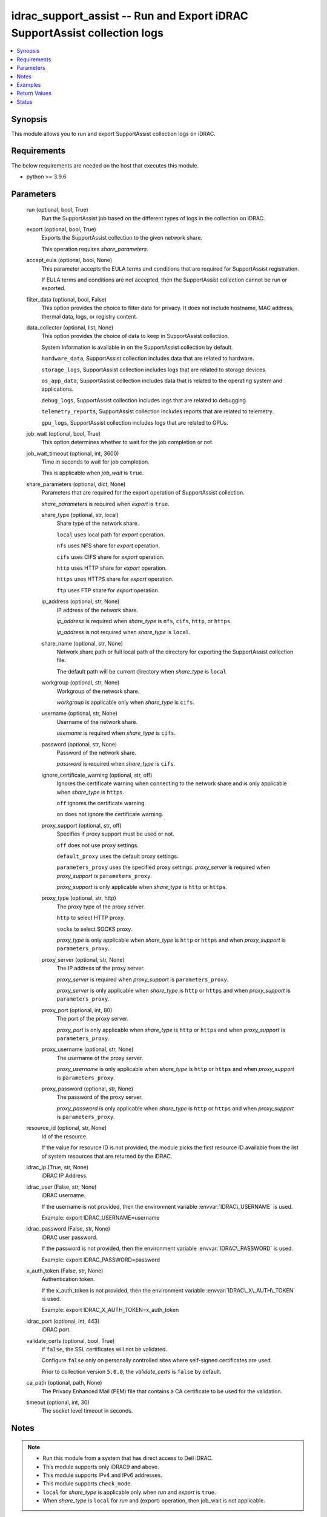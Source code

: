 .. _idrac_support_assist_module:


idrac_support_assist -- Run and Export iDRAC SupportAssist collection logs
==========================================================================

.. contents::
   :local:
   :depth: 1


Synopsis
--------

This module allows you to run and export SupportAssist collection logs on iDRAC.



Requirements
------------
The below requirements are needed on the host that executes this module.

- python \>= 3.9.6



Parameters
----------

  run (optional, bool, True)
    Run the SupportAssist job based on the different types of logs in the collection on iDRAC.


  export (optional, bool, True)
    Exports the SupportAssist collection to the given network share.

    This operation requires \ :emphasis:`share\_parameters`\ .


  accept_eula (optional, bool, None)
    This parameter accepts the EULA terms and conditions that are required for SupportAssist registration.

    If EULA terms and conditions are not accepted, then the SupportAssist collection cannot be run or exported.


  filter_data (optional, bool, False)
    This option provides the choice to filter data for privacy. It does not include hostname, MAC address, thermal data, logs, or registry content.


  data_collector (optional, list, None)
    This option provides the choice of data to keep in SupportAssist collection.

    System Information is available in on the SupportAssist collection by default.

    \ :literal:`hardware\_data`\ , SupportAssist collection includes data that are related to hardware.

    \ :literal:`storage\_logs`\ , SupportAssist collection includes logs that are related to storage devices.

    \ :literal:`os\_app\_data`\ , SupportAssist collection includes data that is related to the operating system and applications.

    \ :literal:`debug\_logs`\ , SupportAssist collection includes logs that are related to debugging.

    \ :literal:`telemetry\_reports`\ , SupportAssist collection includes reports that are related to telemetry.

    \ :literal:`gpu\_logs`\ , SupportAssist collection includes logs that are related to GPUs.


  job_wait (optional, bool, True)
    This option determines whether to wait for the job completion or not.


  job_wait_timeout (optional, int, 3600)
    Time in seconds to wait for job completion.

    This is applicable when \ :emphasis:`job\_wait`\  is \ :literal:`true`\ .


  share_parameters (optional, dict, None)
    Parameters that are required for the export operation of SupportAssist collection.

    \ :emphasis:`share\_parameters`\  is required when \ :emphasis:`export`\  is \ :literal:`true`\ .


    share_type (optional, str, local)
      Share type of the network share.

      \ :literal:`local`\  uses local path for \ :emphasis:`export`\  operation.

      \ :literal:`nfs`\  uses NFS share for \ :emphasis:`export`\  operation.

      \ :literal:`cifs`\  uses CIFS share for \ :emphasis:`export`\  operation.

      \ :literal:`http`\  uses HTTP share for \ :emphasis:`export`\  operation.

      \ :literal:`https`\  uses HTTPS share for \ :emphasis:`export`\  operation.

      \ :literal:`ftp`\  uses FTP share for \ :emphasis:`export`\  operation.


    ip_address (optional, str, None)
      IP address of the network share.

      \ :emphasis:`ip\_address`\  is required when \ :emphasis:`share\_type`\  is \ :literal:`nfs`\ , \ :literal:`cifs`\ , \ :literal:`http`\ , or \ :literal:`https`\ .

      \ :emphasis:`ip\_address`\  is not required when \ :emphasis:`share\_type`\  is \ :literal:`local`\ .


    share_name (optional, str, None)
      Network share path or full local path of the directory for exporting the SupportAssist collection file.

      The default path will be current directory when \ :emphasis:`share\_type`\  is \ :literal:`local`\ 


    workgroup (optional, str, None)
      Workgroup of the network share.

      \ :emphasis:`workgroup`\  is applicable only when \ :emphasis:`share\_type`\  is \ :literal:`cifs`\ .


    username (optional, str, None)
      Username of the network share.

      \ :emphasis:`username`\  is required when \ :emphasis:`share\_type`\  is \ :literal:`cifs`\ .


    password (optional, str, None)
      Password of the network share.

      \ :emphasis:`password`\  is required when \ :emphasis:`share\_type`\  is \ :literal:`cifs`\ .


    ignore_certificate_warning (optional, str, off)
      Ignores the certificate warning when connecting to the network share and is only applicable when \ :emphasis:`share\_type`\  is \ :literal:`https`\ .

      \ :literal:`off`\  ignores the certificate warning.

      \ :literal:`on`\  does not ignore the certificate warning.


    proxy_support (optional, str, off)
      Specifies if proxy support must be used or not.

      \ :literal:`off`\  does not use proxy settings.

      \ :literal:`default\_proxy`\  uses the default proxy settings.

      \ :literal:`parameters\_proxy`\  uses the specified proxy settings. \ :emphasis:`proxy\_server`\  is required when \ :emphasis:`proxy\_support`\  is \ :literal:`parameters\_proxy`\ .

      \ :emphasis:`proxy\_support`\  is only applicable when \ :emphasis:`share\_type`\  is \ :literal:`http`\  or \ :literal:`https`\ .


    proxy_type (optional, str, http)
      The proxy type of the proxy server.

      \ :literal:`http`\  to select HTTP proxy.

      \ :literal:`socks`\  to select SOCKS proxy.

      \ :emphasis:`proxy\_type`\  is only applicable when \ :emphasis:`share\_type`\  is \ :literal:`http`\  or \ :literal:`https`\  and when \ :emphasis:`proxy\_support`\  is \ :literal:`parameters\_proxy`\ .


    proxy_server (optional, str, None)
      The IP address of the proxy server.

      \ :emphasis:`proxy\_server`\  is required when \ :emphasis:`proxy\_support`\  is \ :literal:`parameters\_proxy`\ .

      \ :emphasis:`proxy\_server`\  is only applicable when \ :emphasis:`share\_type`\  is \ :literal:`http`\  or \ :literal:`https`\  and when \ :emphasis:`proxy\_support`\  is \ :literal:`parameters\_proxy`\ .


    proxy_port (optional, int, 80)
      The port of the proxy server.

      \ :emphasis:`proxy\_port`\  is only applicable when \ :emphasis:`share\_type`\  is \ :literal:`http`\  or \ :literal:`https`\  and when \ :emphasis:`proxy\_support`\  is \ :literal:`parameters\_proxy`\ .


    proxy_username (optional, str, None)
      The username of the proxy server.

      \ :emphasis:`proxy\_username`\  is only applicable when \ :emphasis:`share\_type`\  is \ :literal:`http`\  or \ :literal:`https`\  and when \ :emphasis:`proxy\_support`\  is \ :literal:`parameters\_proxy`\ .


    proxy_password (optional, str, None)
      The password of the proxy server.

      \ :emphasis:`proxy\_password`\  is only applicable when \ :emphasis:`share\_type`\  is \ :literal:`http`\  or \ :literal:`https`\  and when \ :emphasis:`proxy\_support`\  is \ :literal:`parameters\_proxy`\ .



  resource_id (optional, str, None)
    Id of the resource.

    If the value for resource ID is not provided, the module picks the first resource ID available from the list of system resources that are returned by the iDRAC.


  idrac_ip (True, str, None)
    iDRAC IP Address.


  idrac_user (False, str, None)
    iDRAC username.

    If the username is not provided, then the environment variable \ :envvar:`IDRAC\_USERNAME`\  is used.

    Example: export IDRAC\_USERNAME=username


  idrac_password (False, str, None)
    iDRAC user password.

    If the password is not provided, then the environment variable \ :envvar:`IDRAC\_PASSWORD`\  is used.

    Example: export IDRAC\_PASSWORD=password


  x_auth_token (False, str, None)
    Authentication token.

    If the x\_auth\_token is not provided, then the environment variable \ :envvar:`IDRAC\_X\_AUTH\_TOKEN`\  is used.

    Example: export IDRAC\_X\_AUTH\_TOKEN=x\_auth\_token


  idrac_port (optional, int, 443)
    iDRAC port.


  validate_certs (optional, bool, True)
    If \ :literal:`false`\ , the SSL certificates will not be validated.

    Configure \ :literal:`false`\  only on personally controlled sites where self-signed certificates are used.

    Prior to collection version \ :literal:`5.0.0`\ , the \ :emphasis:`validate\_certs`\  is \ :literal:`false`\  by default.


  ca_path (optional, path, None)
    The Privacy Enhanced Mail (PEM) file that contains a CA certificate to be used for the validation.


  timeout (optional, int, 30)
    The socket level timeout in seconds.





Notes
-----

.. note::
   - Run this module from a system that has direct access to Dell iDRAC.
   - This module supports only iDRAC9 and above.
   - This module supports IPv4 and IPv6 addresses.
   - This module supports \ :literal:`check\_mode`\ .
   - \ :literal:`local`\  for \ :emphasis:`share\_type`\  is applicable only when \ :emphasis:`run`\  and \ :emphasis:`export`\  is \ :literal:`true`\ .
   - When \ :emphasis:`share\_type`\  is \ :literal:`local`\  for \ :emphasis:`run`\  and (export) operation, then job\_wait is not applicable.




Examples
--------

.. code-block:: yaml+jinja

    
    ---
    - name: Accept the EULA and run and export the SupportAssist Collection to local path
      dellemc.openmanage.idrac_support_assist:
        hostname: "192.168.0.1"
        username: "username"
        password: "password"
        accept_eula: true
        ca_path: "path/to/ca_file"
        data_collector: ["debug_logs", "hardware_data", "os_app_data", "storage_logs"]
        share_parameters:
          share_type: "local"
          share_path: "/opt/local/support_assist_collections/"

    - name: Run the SupportAssist Collection with with custom data_to_collect with filter_data
      dellemc.openmanage.idrac_support_assist:
        hostname: "192.168.0.1"
        username: "username"
        password: "password"
        ca_path: "path/to/ca_file"
        export: false
        filter_data: true
        data_collector: ["debug_logs", "hardware_data"]

    - name: Run and export the SupportAssist Collection to HTTPS share
      dellemc.openmanage.idrac_support_assist:
        hostname: "192.168.0.1"
        username: "username"
        password: "password"
        ca_path: "path/to/ca_file"
        data_collector: ["hardware_data"]
        share_parameters:
          share_type: "HTTPS"
          ignore_certificate_warning: "on"
          share_name: "/share_path/support_assist_collections"
          ip_address: "192.168.0.2"

    - name: Run and export the SupportAssist Collection to NFS share
      dellemc.openmanage.idrac_support_assist:
        hostname: "192.168.0.1"
        username: "username"
        password: "password"
        ca_path: "path/to/ca_file"
        data_collector: ["debug_logs"]
        share_parameters:
          share_type: "NFS"
          share_name: "nfsshare/support_assist_collections/"
          ip_address: "192.168.0.3"

    - name: Export the last SupportAssist Collection to CIFS share
      dellemc.openmanage.idrac_support_assist:
        hostname: "192.168.0.1"
        username: "username"
        password: "password"
        ca_path: "path/to/ca_file"
        run: false
        share_parameters:
          share_type: "NFS"
          share_name: "/cifsshare/support_assist_collections/"
          ip_address: "192.168.0.4"

    - name: Export the last SupportAssist Collection to HTTPS share via proxy
      dellemc.openmanage.idrac_support_assist:
        hostname: "192.168.0.1"
        username: "username"
        password: "password"
        ca_path: "path/to/ca_file"
        run: false
        share_parameters:
          share_type: "HTTPS"
          share_name: "/share_path/support_assist_collections"
          ignore_certificate_warning: "on"
          ip_address: "192.168.0.2"
          proxy_support: parameters_proxy
          proxy_type: http
          proxy_server: "192.168.0.5"
          proxy_port: 1080
          proxy_username: "proxy_user"
          proxy_password: "proxy_password"



Return Values
-------------

msg (always, str, Successfully ran and exported the SupportAssist collection.)
  Status of the SupportAssist operation.


job_details (For run and export operations, dict, {'ActualRunningStartTime': '2024-07-08T01:50:54', 'ActualRunningStopTime': '2024-07-08T01:56:45', 'CompletionTime': '2024-07-08T01:56:45', 'Description': 'Job Instance', 'EndTime': None, 'Id': 'JID_204214544066', 'JobState': 'Completed', 'JobType': 'SACollectExportHealthData', 'Message': 'The SupportAssist Collection and Transmission Operation is completed successfully.', 'MessageArgs': [], 'MessageArgs@odata.count': 0, 'MessageId': 'SRV088', 'Name': 'SupportAssist Collection', 'PercentComplete': 100, 'StartTime': '2024-07-08T01:50:54', 'TargetSettingsURI': None})
  Returns the output for status of the job.


error_info (on HTTP error, dict, {'error': {'code': 'Base.1.12.GeneralError', 'message': 'A general error has occurred. See ExtendedInfo for more information.', '@Message.ExtendedInfo': [{'Message': 'Unable to start the operation because the SupportAssist End User License Agreement (EULA) is not accepted.', 'MessageArgs': [], 'MessageArgs@odata.count': 0, 'MessageId': 'IDRAC.2.8.SRV085', 'RelatedProperties': [], 'RelatedProperties@odata.count': 0, 'Resolution': 'Accept the SupportAssist End User License Agreement (EULA) by navigating to the SupportAssist page on the iDRAC GUI.', 'Severity': 'Warning'}]}})
  Details of the HTTP Error.





Status
------





Authors
~~~~~~~

- Shivam Sharma(@ShivamSh3)

